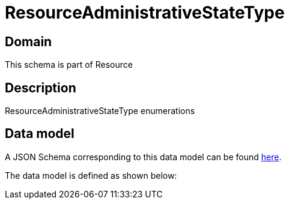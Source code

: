 = ResourceAdministrativeStateType

[#domain]
== Domain

This schema is part of Resource

[#description]
== Description

ResourceAdministrativeStateType enumerations


[#data_model]
== Data model

A JSON Schema corresponding to this data model can be found https://tmforum.org[here].

The data model is defined as shown below:

